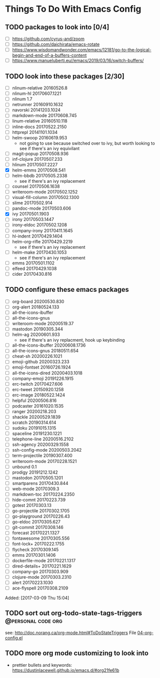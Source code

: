 * Things To Do With Emacs Config
** TODO packages to look into [0/4]
SCHEDULED: <2021-04-03 Sat>
 - [ ] https://github.com/cyrus-and/zoom
 - [ ] https://github.com/daichirata/emacs-rotate
 - [ ] https://www.wisdomandwonder.com/emacs/12181/go-to-the-logical-begin-and-end-of-a-buffers-content
 - [ ] https://www.manueluberti.eu//emacs/2019/03/16/switch-buffers/
** TODO look into these packages [2/30]
SCHEDULED: <2021-04-03 Sat>
- [ ]  nlinum-relative      20160526.8
- [ ]  nlinum-hl            20170607.1221
- [ ]  nlinum               1.7
- [ ]  netrunner            20160910.1632
- [ ]  navorski             20141203.1024
- [ ]  markdown-mode        20170608.745
- [ ]  linum-relative       20160510.118
- [ ]  inline-docs          20170522.2150
- [ ]  httprepl             20141101.1034
- [ ]  helm-swoop           20160619.953
  - not going to use because switched over to ivy, but worth looking to see if
    there's an ivy equivilant
- [ ]  magit-popup       20170508.936
- [ ]  inf-clojure       20170507.233
- [ ]  hlinum            20170507.2227
- [X]  helm-emms         20170508.541
- [ ]  helm-bbdb         20170505.2338
  - see if there's an ivy replacement
- [ ]  counsel           20170506.1638
- [ ]  writeroom-mode       20170502.1252
- [ ]  visual-fill-column   20170502.1300
- [ ]  slime                20170502.914
- [ ]  pandoc-mode          20170503.606
- [X]  ivy                  20170501.1903
- [ ]  irony                20170503.1447
- [ ]  irony-eldoc          20170502.1208
- [ ]  company-irony        20170411.1645
- [ ]  hl-indent            20170429.1404
- [ ]  helm-org-rifle       20170429.2219
  - see if there's an ivy replacement
- [ ]  helm-make            20170430.1053
  - see if there's an ivy replacement
- [ ]  emms                 20170501.1102
- [ ]  elfeed               20170429.1038
- [ ]  cider                20170430.816
** TODO configure these emacs packages
SCHEDULED: <2021-03-04 Thu>
- [ ] org-board      20200530.830
- [ ] org-alert      20180524.133
- [ ] all-the-icons-ibuffer
- [ ] all-the-icons-gnus
- [ ] writeroom-mode         20200519.37
- [ ] mastodon               20190305.344
- [ ] helm-ag                20200601.933
  - see if there's an ivy replacment, hook up keybinding
- [ ] all-the-icons-ibuffer  20200608.1736
- [ ] all-the-icons-gnus     20180511.654
- [ ] cheat-sh                  20200226.1021
- [ ] emoji-github              20200323.233
- [ ] emoji-fontset             20160726.1924
- [ ] all-the-icons-dired       20200403.1018
- [ ] company-emoji             20191226.1915
- [ ] erc-twitch                20170427.606
- [ ] erc-tweet                 20150920.1258
- [ ] erc-image                 20180522.1424
- [ ] helpful                   20200506.816
- [ ] podcaster                 20161020.1535
- [ ] ranger                    20200218.203
- [ ] shackle                   20200529.1839
- [ ] scratch                   20190314.614
- [ ] sudoku                    20191015.1315
- [ ] spaceline                 20191230.1221
- [ ] telephone-line            20200516.2102
- [ ] ssh-agency                20200329.1558
- [ ] ssh-config-mode           20200503.2042
- [ ] term-projectile           20190307.400
- [ ] writeroom-mode         20170228.1521
- [ ] unbound                   0.1
- [ ] prodigy         20191212.1242
- [ ] mastodon          20170505.1201
- [ ] smartparens          20170430.844
- [ ] web-mode               20170309.3
- [ ] markdown-toc           20170224.2350
- [ ] hide-comnt             20170223.739
- [ ] gotest                 20170303.13
- [ ] go-projectile          20170302.1705
- [ ] go-playground          20170226.43
- [ ] go-eldoc               20170305.627
- [ ] git-commit             20170308.146
- [ ] forecast               20170221.1327
- [ ] fontawesome            20170305.556
- [ ] font-lock+             20170222.1755
- [ ] flycheck               20170309.145
- [ ] emms                   20170301.1406
- [ ] dockerfile-mode        20170221.1317
- [ ] dired-details+         20170221.1629
- [ ] company-go             20170303.909
- [ ] clojure-mode           20170303.2310
- [ ] alert                  20170223.1030
- [ ] ace-flyspell           20170308.2109
Added: [2017-03-09 Thu 15:04]
** TODO sort out org-todo-state-tags-triggers           :@personal:code:org:
SCHEDULED: <2021-04-03 Sat>
see: http://doc.norang.ca/org-mode.html#ToDoStateTriggers
File [[file:///home/sean/.emacs.d/modes/04-org-config.el::112][04-org-config.el]]
** TODO more org mode customizing to look into
SCHEDULED: <2021-04-03 Sat>
- prettier bullets and keywords: https://dustinlacewell.github.io/emacs.d/#org21fe61b
